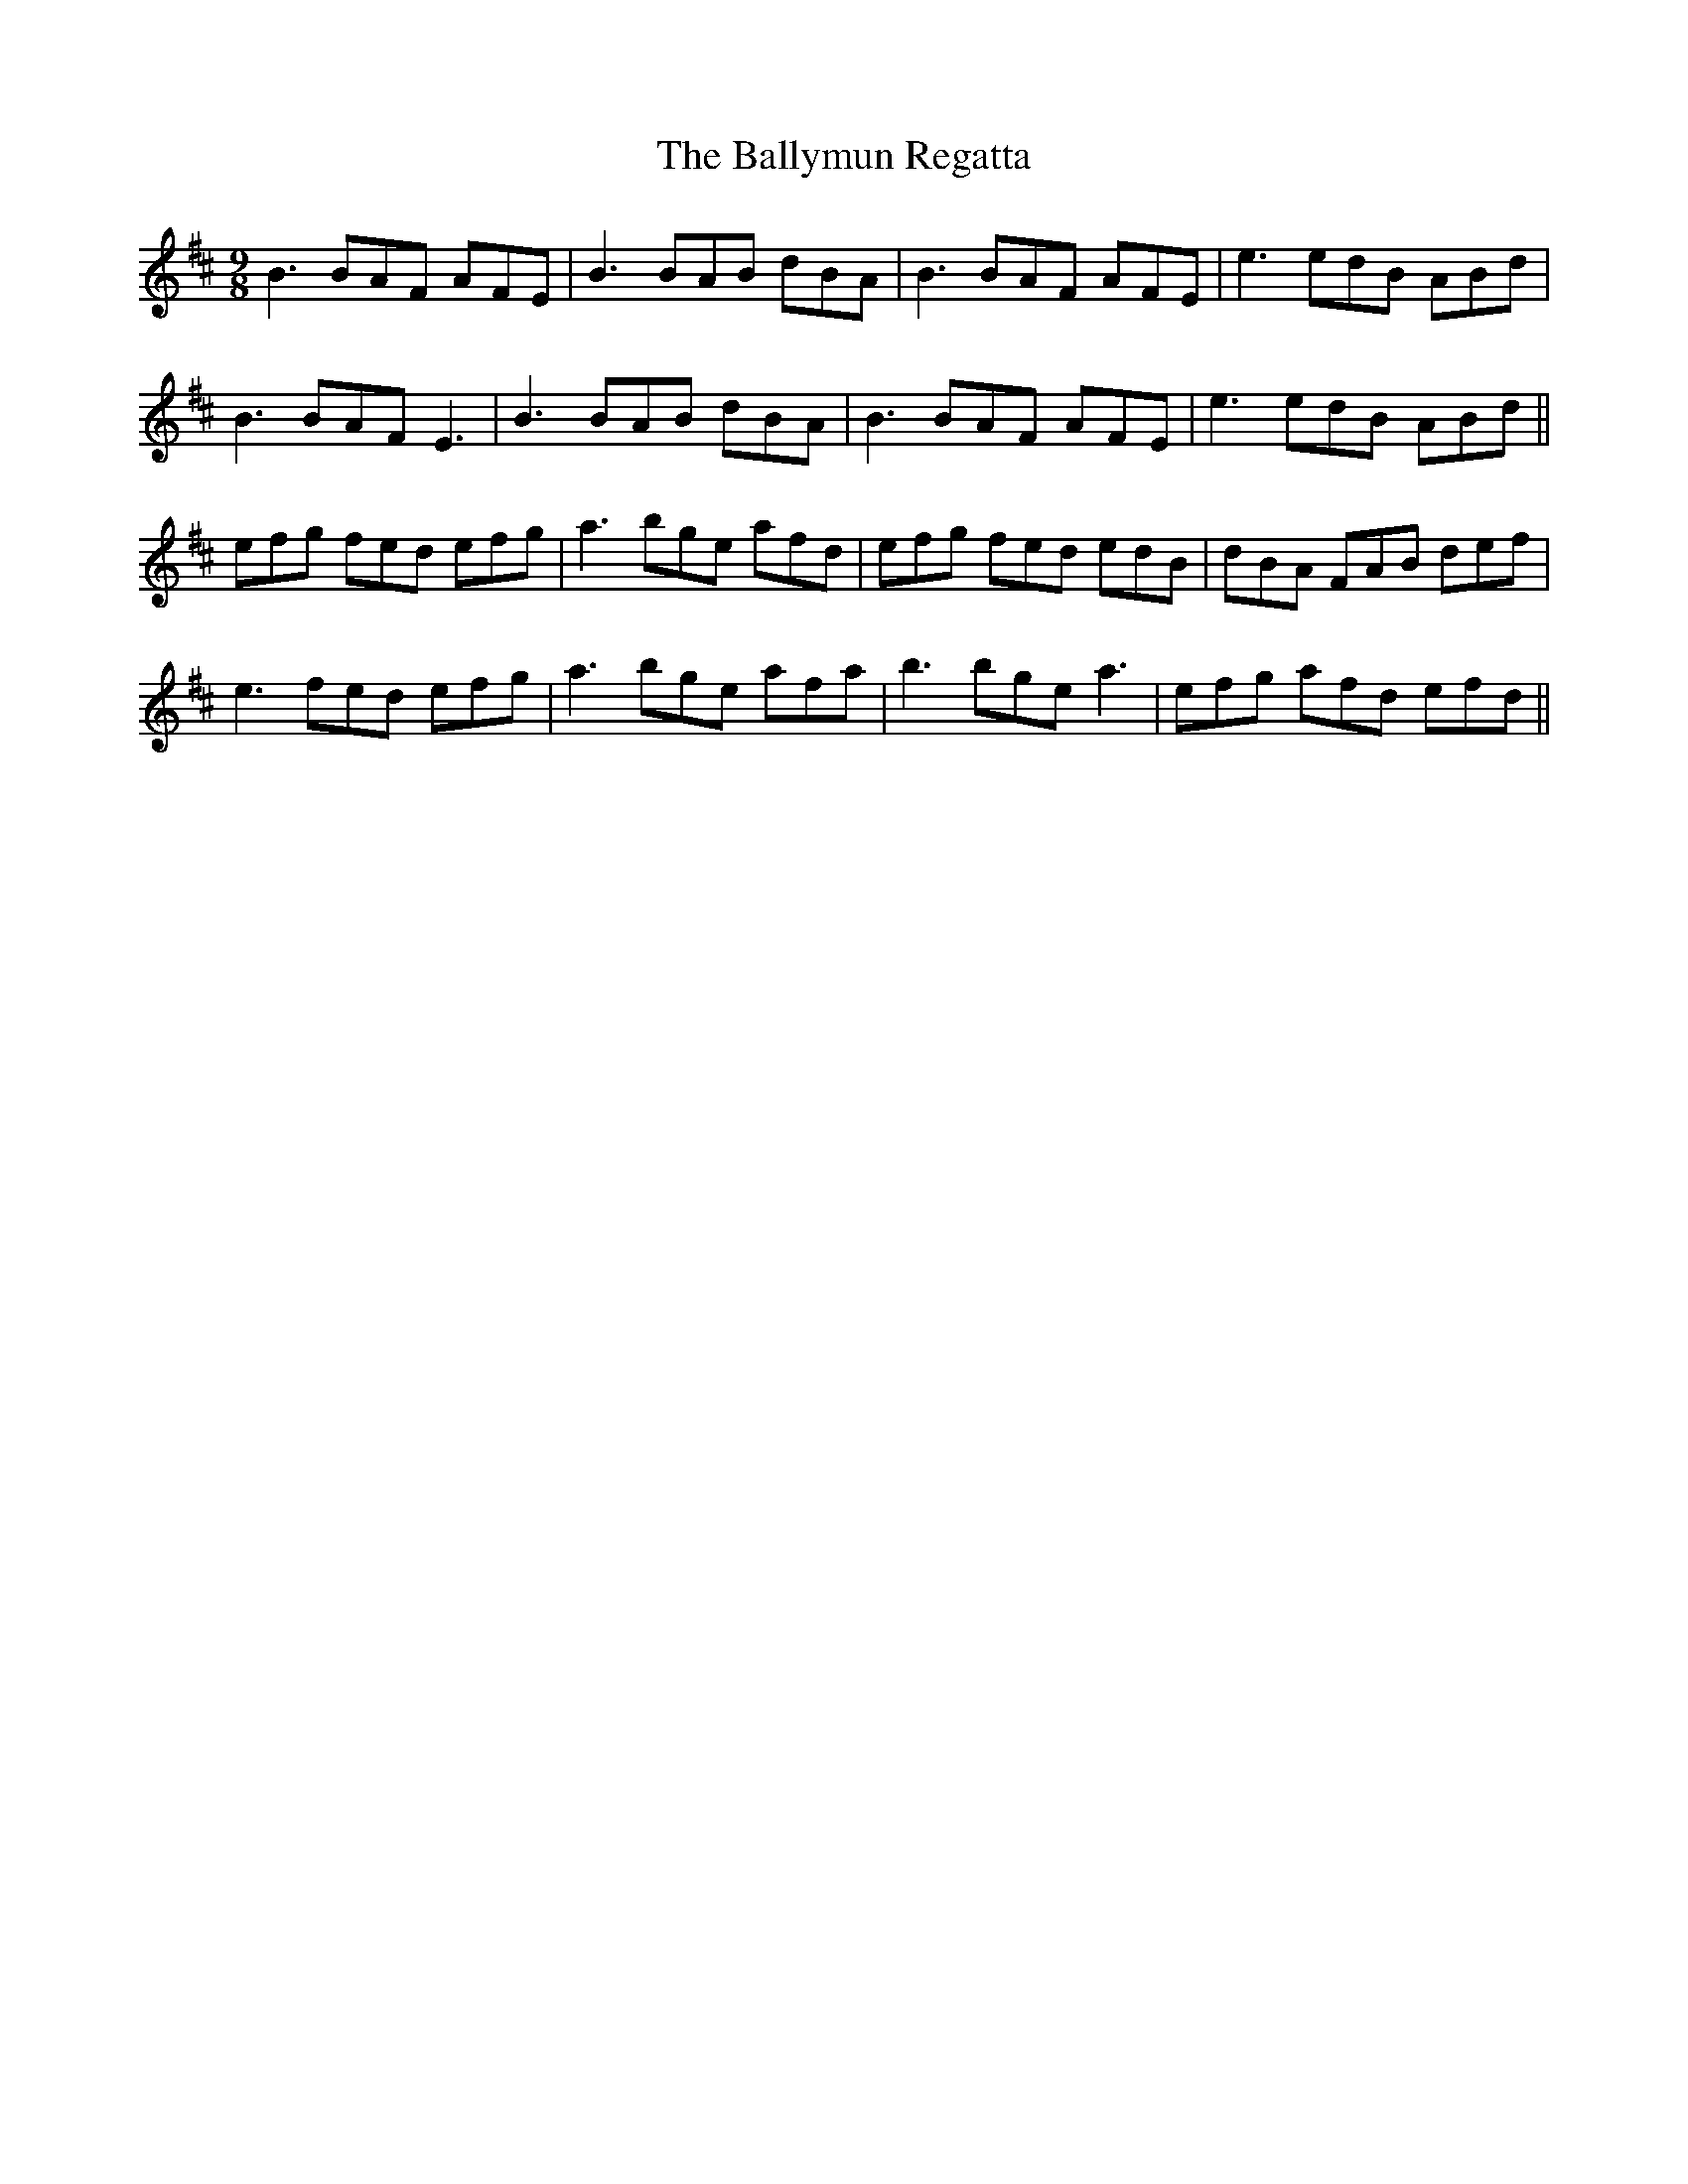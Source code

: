 X: 2578
T: Ballymun Regatta, The
R: slip jig
M: 9/8
K: Edorian
B3 BAF AFE|B3 BAB dBA|B3 BAF AFE|e3 edB ABd|
B3 BAF E3|B3 BAB dBA|B3 BAF AFE|e3 edB ABd||
efg fed efg|a3 bge afd|efg fed edB|dBA FAB def|
e3 fed efg|a3 bge afa|b3 bge a3|efg afd efd||

